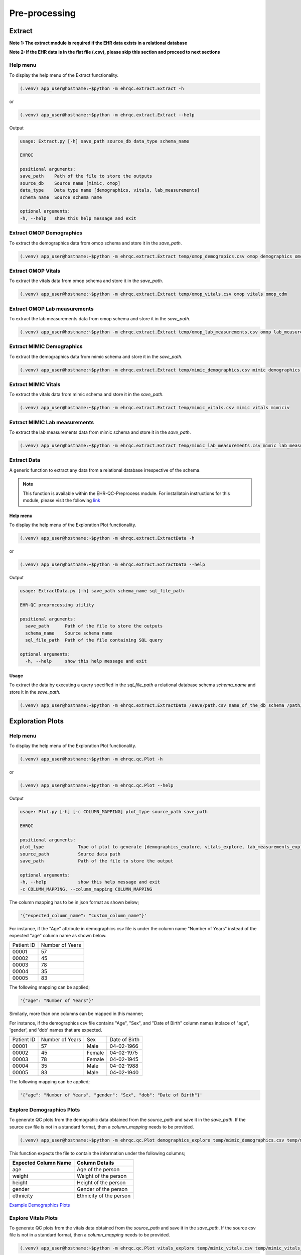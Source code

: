 Pre-processing
==============


Extract
-------

**Note 1: The extract module is required if the EHR data exists in a relational database**

**Note 2: If the EHR data is in the flat file (.csv), please skip this section and proceed to next sections**


Help menu
~~~~~~~~~

To display the help menu of the Extract functionality.

.. code-block:: console

    (.venv) app_user@hostname:~$python -m ehrqc.extract.Extract -h


or

.. code-block:: console

    (.venv) app_user@hostname:~$python -m ehrqc.extract.Extract --help


Output

.. code-block:: console

    usage: Extract.py [-h] save_path source_db data_type schema_name

    EHRQC

    positional arguments:
    save_path    Path of the file to store the outputs
    source_db    Source name [mimic, omop]
    data_type    Data type name [demographics, vitals, lab_measurements]
    schema_name  Source schema name

    optional arguments:
    -h, --help   show this help message and exit


Extract OMOP Demographics
~~~~~~~~~~~~~~~~~~~~~~~~~

To extract the demographics data from omop schema and store it in the `save_path`.

.. code-block:: console

    (.venv) app_user@hostname:~$python -m ehrqc.extract.Extract temp/omop_demograpics.csv omop demographics omop_cdm


Extract OMOP Vitals
~~~~~~~~~~~~~~~~~~~

To extract the vitals data from omop schema and store it in the `save_path`.

.. code-block:: console

    (.venv) app_user@hostname:~$python -m ehrqc.extract.Extract temp/omop_vitals.csv omop vitals omop_cdm


Extract OMOP Lab measurements
~~~~~~~~~~~~~~~~~~~~~~~~~~~~~

To extract the lab measurements data from omop schema and store it in the `save_path`.

.. code-block:: console

    (.venv) app_user@hostname:~$python -m ehrqc.extract.Extract temp/omop_lab_measurements.csv omop lab_measurements omop_cdm


Extract MIMIC Demographics
~~~~~~~~~~~~~~~~~~~~~~~~~

To extract the demographics data from mimic schema and store it in the `save_path`.

.. code-block:: console

    (.venv) app_user@hostname:~$python -m ehrqc.extract.Extract temp/mimic_demographics.csv mimic demographics mimiciv


Extract MIMIC Vitals
~~~~~~~~~~~~~~~~~~~~

To extract the vitals data from mimic schema and store it in the `save_path`.

.. code-block:: console

    (.venv) app_user@hostname:~$python -m ehrqc.extract.Extract temp/mimic_vitals.csv mimic vitals mimiciv


Extract MIMIC Lab measurements
~~~~~~~~~~~~~~~~~~~~~~~~~~~~~~

To extract the lab measurements data from mimic schema and store it in the `save_path`.

.. code-block:: console

    (.venv) app_user@hostname:~$python -m ehrqc.extract.Extract temp/mimic_lab_measurements.csv mimic lab_measurements mimiciv


Extract Data
~~~~~~~~~~~~

A generic function to extract any data from a relational database irrespective of the schema.

.. note::

    This function is available within the EHR-QC-Preprocess module. For installatoin instructions for this module, please visit the following `link <https://ehr-qc-tutorials.readthedocs.io/en/latest/install_ehrqc_preprocess.html>`_

Help menu
^^^^^^^^^

To display the help menu of the Exploration Plot functionality.

.. code-block:: console

    (.venv) app_user@hostname:~$python -m ehrqc.extract.ExtractData -h


or

.. code-block:: console

    (.venv) app_user@hostname:~$python -m ehrqc.extract.ExtractData --help


Output

.. code-block:: console

    usage: ExtractData.py [-h] save_path schema_name sql_file_path
    
    EHR-QC preprocessing utility
    
    positional arguments:
      save_path      Path of the file to store the outputs
      schema_name    Source schema name
      sql_file_path  Path of the file containing SQL query
    
    optional arguments:
      -h, --help     show this help message and exit

Usage
^^^^^

To extract the data by executing a query specified in the `sql_file_path` a relational database schema `schema_name` and store it in the `save_path`.

.. code-block:: console

    (.venv) app_user@hostname:~$python -m ehrqc.extract.ExtractData /save/path.csv name_of_the_db_schema /path/to/query.sql


Exploration Plots
-----------------


Help menu
~~~~~~~~~

To display the help menu of the Exploration Plot functionality.

.. code-block:: console

    (.venv) app_user@hostname:~$python -m ehrqc.qc.Plot -h


or

.. code-block:: console

    (.venv) app_user@hostname:~$python -m ehrqc.qc.Plot --help


Output

.. code-block:: console

    usage: Plot.py [-h] [-c COLUMN_MAPPING] plot_type source_path save_path

    EHRQC

    positional arguments:
    plot_type             Type of plot to generate [demographics_explore, vitals_explore, lab_measurements_explore]
    source_path           Source data path
    save_path             Path of the file to store the output

    optional arguments:
    -h, --help            show this help message and exit
    -c COLUMN_MAPPING, --column_mapping COLUMN_MAPPING


The column mapping has to be in json format as shown below;

.. code-block:: json

    '{"expected_column_name": "custom_column_name"}'

For instance, if the "Age" attribute in demographics csv file is under the column name "Number of Years" instead of the expected "age" column name as shown below.

+------------+-----------------+
| Patient ID | Number of Years |
+------------+-----------------+
| 00001      | 57              |
+------------+-----------------+
| 00002      | 45              |
+------------+-----------------+
| 00003      | 78              |
+------------+-----------------+
| 00004      | 35              |
+------------+-----------------+
| 00005      | 83              |
+------------+-----------------+

The following mapping can be applied;

.. code-block:: json

    '{"age": "Number of Years"}'

Similarly, more than one columns can be mapped in this manner;

For instance, if the demographics csv file contains "Age", "Sex", and "Date of Birth" column names inplace of "age", 'gender', and 'dob' names that are expected.

+------------+-----------------+-------+---------------+
| Patient ID | Number of Years | Sex   | Date of Birth |
+------------+-----------------+-------+---------------+
| 00001      | 57              | Male  | 04-02-1966    |
+------------+-----------------+-------+---------------+
| 00002      | 45              | Female| 04-02-1975    |
+------------+-----------------+-------+---------------+
| 00003      | 78              | Female| 04-02-1945    |
+------------+-----------------+-------+---------------+
| 00004      | 35              | Male  | 04-02-1988    |
+------------+-----------------+-------+---------------+
| 00005      | 83              | Male  | 04-02-1940    |
+------------+-----------------+-------+---------------+

The following mapping can be applied;

.. code-block:: json

    '{"age": "Number of Years", "gender": "Sex", "dob": "Date of Birth"}'


Explore Demographics Plots
~~~~~~~~~~~~~~~~~~~~~~~~~~

To generate QC plots from the demograhic data obtained from the `source_path` and save it in the `save_path`. If the source csv file is not in a standard format, then a `column_mapping` needs to be provided.

.. code-block:: console

    (.venv) app_user@hostname:~$python -m ehrqc.qc.Plot demographics_explore temp/mimic_demographics.csv temp/mimic_demographics_explore.html -c {<"optional mapping information">}

This function expects the file to contain the information under the following columns;

+----------------------+---------------------------+
| Expected Column Name | Column Details            |
+======================+===========================+
| age                  | Age of the person         |
+----------------------+---------------------------+
| weight               | Weight of the person      |
+----------------------+---------------------------+
| height               | Height of the person      |
+----------------------+---------------------------+
| gender               | Gender of the person      |
+----------------------+---------------------------+
| ethnicity            | Ethnicity of the person   |
+----------------------+---------------------------+

`Example Demographics Plots <https://ryashpal.github.io/EHRQC/demographics.html>`_


Explore Vitals Plots
~~~~~~~~~~~~~~~~~~~~

To generate QC plots from the vitals data obtained from the `source_path` and save it in the `save_path`. If the source csv file is not in a standard format, then a `column_mapping` needs to be provided.

.. code-block:: console

    (.venv) app_user@hostname:~$python -m ehrqc.qc.Plot vitals_explore temp/mimic_vitals.csv temp/mimic_vitals_explore.html -c {<"optional mapping information">}

This function expects the file to contain the information under the following columns;

+----------------------+--------------------------------------+
| Expected Column Name | Column Details                       |
+======================+======================================+
| heartrate            | Heart Rate                           |
+----------------------+--------------------------------------+
| sysbp                | Systolic Blood Pressure              |
+----------------------+--------------------------------------+
| diabp                | Diastolic Blood Pressure             |
+----------------------+--------------------------------------+
| meanbp               | Mean Blood Pressure                  |
+----------------------+--------------------------------------+
| resprate             | Respiratory Rate                     |
+----------------------+--------------------------------------+
| tempc                | Temperature                          |
+----------------------+--------------------------------------+
| spo2                 | Oxygen Saturation                    |
+----------------------+--------------------------------------+
| gcseye               | Glasgow Coma Scale - Eye Response    |
+----------------------+--------------------------------------+
| gcsverbal            | Glasgow Coma Scale - Verbal Response |
+----------------------+--------------------------------------+
| gcsmotor             | Glasgow Coma Scale - Motor Response  |
+----------------------+--------------------------------------+

`Example Vitals Plots <https://ryashpal.github.io/EHRQC/vitals.html>`_


Explore Lab measurements Plots
~~~~~~~~~~~~~~~~~~~~~~~~~~~~~~

To generate QC plots from the lab measurements data obtained from the `source_path` and save it in the `save_path`. If the source csv file is not in a standard format, then a `column_mapping` needs to be provided.

.. code-block:: console

    (.venv) app_user@hostname:~$python -m ehrqc.qc.Plot lab_measurements_explore temp/mimic_lab_measurements.csv temp/mimic_lab_measurements_explore.html -c {<"optional mapping information">}


This function expects the file to contain the information under the following columns;

+----------------------+--------------------------------------------+
| Expected Column Name | Column Details                             |
+======================+============================================+
| glucose              | Glucose                                    |
+----------------------+--------------------------------------------+
| hemoglobin           | Hemoglobin                                 |
+----------------------+--------------------------------------------+
| anion_gap            | Anion Gap                                  |
+----------------------+--------------------------------------------+
| bicarbonate          | Bicarbonate                                |
+----------------------+--------------------------------------------+
| calcium_total        | Calcium Total                              |
+----------------------+--------------------------------------------+
| chloride             | Chloride                                   |
+----------------------+--------------------------------------------+
| creatinine           | Creatinine                                 |
+----------------------+--------------------------------------------+
| magnesium            | Magnesium                                  |
+----------------------+--------------------------------------------+
| phosphate            | Phosphate                                  |
+----------------------+--------------------------------------------+
| potassium            | Potassium                                  |
+----------------------+--------------------------------------------+
| sodium               | Sodium                                     |
+----------------------+--------------------------------------------+
| urea_nitrogen        | Urea Nitrogen                              |
+----------------------+--------------------------------------------+
| hematocrit           | Hematocrit                                 |
+----------------------+--------------------------------------------+
| mch                  | Mean Cell Hemoglobin                       |
+----------------------+--------------------------------------------+
| mchc                 | Mean Corpuscular Hemoglobin Concentration  |
+----------------------+--------------------------------------------+
| mcv                  | Mean Corpuscular Volume                    |
+----------------------+--------------------------------------------+
| platelet_count       | Platelet Count                             |
+----------------------+--------------------------------------------+
| rdw                  | Red cell Distribution Width                |
+----------------------+--------------------------------------------+
| red_blood_cells      | Red Blood Cells                            |
+----------------------+--------------------------------------------+
| white_blood_cells    | White Blood Cells                          |
+----------------------+--------------------------------------------+

`Example Lab measurements Plots <https://ryashpal.github.io/EHRQC/lab_measurements.html>`_


Explore Data
~~~~~~~~~~~~

This is a generic utility to plot data exploration graphs.

.. note::

    This utility functions doesn't expect any particular attributes to be present in the file. Instead, it will plot all the attributes mentioned in the column list parameter making it more flexible.

.. note::

    This function is available within the EHR-QC-Preprocess module. For installatoin instructions for this module, please visit the following `link <https://ehr-qc-tutorials.readthedocs.io/en/latest/install_ehrqc_preprocess.html>`_

Help menu
^^^^^^^^^

To display the help menu of the Exploration Plot functionality.

.. code-block:: console

    (.venv) app_user@hostname:~$python -m ehrqc.plot.ExplorationGraphsPdf -h

or

.. code-block:: console

    (.venv) app_user@hostname:~$python -m ehrqc.plot.ExplorationGraphsPdf --help


Output

.. code-block:: console

    usage: ExplorationGraphsPdf.py [-h] [-c COLUMNS] [-sf [SOURCE_FILE_LIST [SOURCE_FILE_LIST ...]]] [-l [LABELS [LABELS ...]]] save_path
    
    Draw exploration graphs as pdf files
    
    positional arguments:
      save_path             Path of the file to store the output
    
    optional arguments:
      -h, --help            show this help message and exit
      -c COLUMNS, --columns COLUMNS
      -sf [SOURCE_FILE_LIST [SOURCE_FILE_LIST ...]], --source_file_list [SOURCE_FILE_LIST [SOURCE_FILE_LIST ...]]
      -l [LABELS [LABELS ...]], --labels [LABELS [LABELS ...]]

Generate Exploration Plots
^^^^^^^^^^^^^^^^^^^^^^^^^^

To generate QC plots using the data obtained from the files specified in `-sf` parameter and save it in the `save_path`. Additionally, it also uses the column names provided in the `-c` parameter and the labels specified as `-l`.

.. code-block:: console

    (.venv) app_user@hostname:~$python -m ehrqc.plot.ExplorationGraphsPdf /path/to/save_file.pdf -c {"Attr 1" : ["Column Name in File 1", "Column Name in File 2"], "Attr 2" : ["Column Name in File 1", "Column Name in File 2"]} -sf /path/to/source_file_1.csv /path/to/source_file_2.csv -l "Label for File 1" "Label for File 2"


Outlier Handling
----------------


Using IRT ensemble
~~~~~~~~~~~~~~~~~~

This module allows for plotting the outliers detected in an unsupervised manner using IRT ensemble technique.

Help menu
^^^^^^^^^

To display the help menu of the Outlier Plot functionality.

.. code-block:: console

    (.venv) app_user@hostname:~$python -m ehrqc.qc.Outliers -h


or

.. code-block:: console

    (.venv) app_user@hostname:~$python -m ehrqc.qc.Outliers --help


Output

.. code-block:: console

    usage: Outliers.py [-h] [-c [COMBINATIONS ...]] source_file save_path
    
    EHRQC
    
    positional arguments:
      source_file           Source data file path
      save_path             Path of the directory to store the output
    
    optional arguments:
      -h, --help            show this help message and exit
      -c [COMBINATIONS ...], --combinations [COMBINATIONS ...]
                            Column combinations to plot (can have multiple column pairs).


.. note::

    Please ensure the csv file does not contain any missing data before using these functions.


.. note::

    There are two ways to call upon this function:

    1. The first approach involves providing the column combinations as command line arguments. Keep in mind that due to computational limitations, a maximum of 10 column pairs can be designated for plotting outliers using this method.

    2. Alternatively, in the second method, you need not specify the column combinations explicitly. In this scenario, the function derives column combinations for all possible pairs. It's important to note that, due to computational restrictions, the file can contain a maximum of 5 columns. This limitation results in 10 column combination pairs available for outlier plotting using this method.

    For more comprehensive information about each of these techniques, please consult the details below:


Plot specifying the combinations
^^^^^^^^^^^^^^^^^^^^^^^^^^^^^^^^

To generate outlier plots from the data obtained from the `source_path` and save it in the `save_path` with a file named `outlier_report.html`, you can utilize the optional -c argument to specify column pairs. You have the flexibility to include multiple pairs by reusing this argument multiple times up to a maximum of 10 different column pairs.

.. code-block:: console

    (.venv) app_user@hostname:~$python -m ehrqc.qc.Outliers /path/to/source_file.csv /path/to/save/ -c col1 col2 -c col2 col3 -c col3 col1

Plot without specifying the combinations
^^^^^^^^^^^^^^^^^^^^^^^^^^^^^^^^^^^^^^^^

To generate outlier plots from the data obtained from the `source_path` and save it in the `save_path` with a file named `outlier_report.html`. The source file should not contain more than 5 columns.

.. code-block:: console

    (.venv) app_user@hostname:~$python -m ehrqc.qc.Outliers /path/to/source_file.csv /path/to/save/

Generated outputs
^^^^^^^^^^^^^^^^^

After the function runs successfully, it will generate an HTML file named `outlier_report.html` in the `save_path`. This file will contain outlier plots, illustrating the relation between attributes, considering 2 attributes at a time. The points in these plots are color-coded based on their outlier scores.


`Example Vitals Outlier Plots <https://ryashpal.github.io/EHRQC/vitals_outliers.html>`_


`Example Lab measurements Outlier Plots <https://ryashpal.github.io/EHRQC/lab_measurements_outliers.html>`_


Using Isolation Forest
~~~~~~~~~~~~~~~~~~~~~~

.. note::

    This function is available within the EHR-QC-Preprocess module. For installatoin instructions for this module, please visit the following `link <https://ehr-qc-tutorials.readthedocs.io/en/latest/install_ehrqc_preprocess.html>`_

This module allows for plotting the outliers detected in an unsupervised manner using Isolation Forest technique and also allows to remove the detected outliers.

Help menu
^^^^^^^^^

To display the help menu of the Outlier Handling functionality.

.. code-block:: console

    (.venv) app_user@hostname:~$python -m ehrqc.plot.OutlierIsolationForest -h


or

.. code-block:: console

    (.venv) app_user@hostname:~$python -m ehrqc.plot.OutlierIsolationForest --help


Output

.. code-block:: console
    
    usage: OutlierIsolationForest.py [-h] [-col [COLUMNS [COLUMNS ...]]] source_file save_file action
    
    Outlier graphs using IRT ensemble technique
    
    positional arguments:
      source_file           Source data file path
      save_file             Path of the file to store the output
      action                Action to perform [visualise, clean]
    
    optional arguments:
      -h, --help            show this help message and exit
      -col [COLUMNS [COLUMNS ...]], --columns [COLUMNS [COLUMNS ...]]
                            Column names to be used for outlier detection - must have two or more column names (required for both actions i.e. visualise and clean).

.. note::

    Please ensure the csv file does not contain any missing data before using these functions.


.. note::

    The column names containing the actual clinical attributes are to be specified to this function as the data files usually contain id columns that should be excluded.


.. note::

    In the plot functionality, if more than two attributes are present, then the first two principle components are used for plotting.


Plot Outliers
^^^^^^^^^^^^^

To generate outlier plots from the data obtained from the `source_file` and save it in the `save_file`. The optional argument -c can be utilised to specify columns to make use while determining outliers.

.. code-block:: console

    (.venv) app_user@hostname:~$python -m ehrqc.plot.OutlierIsolationForest /path/to/source_file.csv /path/to/save_file.html visualise -c col1 col2 col3


Remove Outliers
^^^^^^^^^^^^^^^

To remove outliers from the data obtained from the `source_file` and save it in the `save_file`. The optional argument -c can be utilised to specify columns to make use while determining outliers.

.. code-block:: console

    (.venv) app_user@hostname:~$python -m ehrqc.plot.OutlierIsolationForest /path/to/source_file.csv /path/to/save_file.html clean -c col1 col2 col3


Impute
------


Help menu
~~~~~~~~~

To display the help menu;

.. code-block:: console

    (.venv) app_user@hostname:~$python -m ehrqc.qc.Impute -h

Output

.. code-block:: console

    usage: Impute.py [-h] [-sp SAVE_PATH] [-a ALGORITHM] action source_path

    EHRQC

    positional arguments:
    action                Action to perform [compare, impute]
    source_path           Source data path

    optional arguments:
    -h, --help            show this help message and exit
    -sp SAVE_PATH, --save_path SAVE_PATH
                            Path of the file to store the outputs (required only for action=impute)
    -a ALGORITHM, --algorithm ALGORITHM
                            Missing data imputation algorithm [mean, median, knn, miss_forest, expectation_maximization, multiple_imputation]


Compare imputation
~~~~~~~~~~~~~~~~~~

To create a random missingness in the data given by the file at ``source_path`` and compare 6 different missing data algorithms [``mean``, ``median``, ``knn``, ``miss forest``, ``expectation maximisation``, ``multiple imputation``] and report their reconstriction r-squared scores. If the non-numeric feilds from the data obtained from ``source_path`` are ignored for imputation. Further, the rows corresponding to the missing values in the data are ignored, instead a random missingness is created of the same proportion as that of original data.

.. code-block:: console

    (.venv) app_user@hostname:~$python -m ehrqc.qc.Impute 'compare' temp/mimic_vitals.csv


Imputation
~~~~~~~~~~

To impute missing values in the data obtained from the `source_path` using the specified algorithm and save it in the `save_path`.

.. code-block:: console

    (.venv) app_user@hostname:~$python -m ehrqc.qc.Impute impute '/path/to/data.csv' -sp='/path/to/data_imputed.csv' -a=<algorithm name>

This function support the following algorithms

- mean
- median
- knn
- miss forest
- expectation maximisation
- multiple imputation


Anomalies
---------


Help menu
~~~~~~~~~

To display the help menu;

.. code-block:: console

    (.venv) app_user@hostname:~$python -m ehrqc.qc.Anomalies -h

or

.. code-block:: console

    (.venv) app_user@hostname:~$python -m ehrqc.qc.Anomalies --help

Output

.. code-block:: console

    usage: Anomalies.py [-h] [-dm] [-do] [-de] [-di] [-cm] [-co] source_path save_path save_prefix

    Detect and Correct Anomalies

    positional arguments:
    source_path           Source data path
    save_path             Path to save the data
    save_prefix           Prefix to the saved file

    optional arguments:
    -h, --help            show this help message and exit
    -dm, --detect_missing
                            Detect Missing Values in the dataframe
    -do, --detect_outliers
                            Detect Outliers in the dataframe
    -de, --detect_errors  Detect Errors in the dataframe
    -di, --detect_inconsistencies
                            Detect Inconsistencies in the dataframe
    -cm, --correct_missing
                            Correct Missing Values in the dataframe
    -co, --correct_outliers
                            Correct Outliers in the dataframe


Detect Anomalies
~~~~~~~~~~~~~~~~

To detect missing data, outliers, errors, and inconsistencies in the data from the ``source_path`` and save it as a html file at the ``save_path`` with the file prefix ``save_prefix``. To visualise missing data, optional argument ``-dm`` needs to be provided. For detecting outliers, optional argument ``-do`` needs to be provided.

Example:

.. code-block:: console

    (.venv) app_user@hostname:~$python -m ehrqc.qc.Anomalies 'test_data.csv' 'testing' 'test_001' -dm -do


Correct Anomalies
~~~~~~~~~~~~~~~~~

To correct missing data and outliers in the data from the ``source_path`` and save it as a csv file at the ``save_path`` with the file prefix ``save_prefix``. To correct missing data, optional argument ``-cm`` needs to be provided. For correcting outliers, optional argument ``-co`` needs to be provided.

Example:

.. code-block:: console

    (.venv) app_user@hostname:~$python -m ehrqc.qc.Anomalies 'test_data.csv' 'testing' 'test_001' -cm -co

Data using the raw data;

`Raw data <https://ryashpal.github.io/EHRQC/vitals_raw.html>`_

After imputing missing values;

`Imputed data <https://ryashpal.github.io/EHRQC/vitals_imputed.html>`_

After removing outliers;

`No outlier data <https://ryashpal.github.io/EHRQC/vitals_no_outliers.html>`_


Rescale
---------

Help menu
~~~~~~~~~

To display the help menu;

.. code-block:: console

    (.venv) app_user@hostname:~$python -m ehrqc.qc.Rescale -h

or

.. code-block:: console

    (.venv) app_user@hostname:~$python -m ehrqc.qc.Rescale --help

Output

.. code-block:: console

    usage: Rescale.py [-h] [-c COLUMNS] [-ssp SCALER_SAVE_PATH] [-mi MIN] [-ma MAX] source_path save_path

    EHRQC-Rescale

    positional arguments:
    source_path           Source data path (csv file)
    save_path             Path of a file to store the rescaled output

    optional arguments:
    -h, --help            show this help message and exit
    -c COLUMNS, --columns COLUMNS
                            Names of the columns to be scaled, enclosed in double quotes and seperated by comma
    -ssp SCALER_SAVE_PATH, --scaler_save_path SCALER_SAVE_PATH
                            Path of the scaler to save
    -mi MIN, --min MIN    Minimum value for the scaler (Default = 0)
    -ma MAX, --max MAX    Maximum value for the scaler (Default = 1)


Rescale Data
~~~~~~~~~~~~

To rescale the data from the ``source_path`` and save it as a csv file at the ``save_path`` . The optional argument ``columns`` can be provided to specify the columns to be rescaled. The optional argument ``scaler_save_path`` can be provided to save the scaler in a file. Mininum and Maximum values to the scalers by default is 0 and respectively, but they can be changed by passing ``--min``, and ``--max`` arguments.

Example:

.. code-block:: console

    (.venv) app_user@hostname:~$python -m ehrqc.qc.Rescale temp/omop_vitals_no_anomalies.csv temp/omop_vitals_rescaled.csv

Before rescaling;

`Original scale data <https://ryashpal.github.io/EHRQC/vitals_no_outliers.html>`_

After rescaling;

`Rescaled data <https://ryashpal.github.io/EHRQC/vitals_rescaled.html>`_


Standardise
-----------

Help menu
~~~~~~~~~

To display the help menu;

.. code-block:: console

    (.venv) app_user@hostname:~$python -m ehrqc.qc.Standardise -h

or

.. code-block:: console

    (.venv) app_user@hostname:~$python -m ehrqc.qc.Standardise --help

Output

.. code-block:: console

    usage: Standardise.py [-h] [-c COLUMNS] [-ssp SCALER_SAVE_PATH] source_path save_path

    EHRQC-Standardise

    positional arguments:
    source_path           Source data path (csv file)
    save_path             Path of a file to store the standardised output

    optional arguments:
    -h, --help            show this help message and exit
    -c COLUMNS, --columns COLUMNS
                            Names of the columns to be scaled, enclosed in double quotes and seperated by comma
    -ssp SCALER_SAVE_PATH, --scaler_save_path SCALER_SAVE_PATH
                            Path of the scaler to save


Standardise Data
~~~~~~~~~~~~~~~~

To standardise the data from the ``source_path`` and save it as a csv file at the ``save_path`` . The optional argument ``columns`` can be provided to specify the columns to be standardised. The optional argument ``scaler_save_path`` can be provided to save the scaler in a file.

Example:

.. code-block:: console

    (.venv) app_user@hostname:~$python -m ehrqc.qc.Standardise temp/omop_vitals_no_anomalies.csv temp/omop_vitals_rescaled.csv

Before standardising;

`Original scale data <https://ryashpal.github.io/EHRQC/vitals_no_outliers.html>`_

After standardising;

`Rescaled data <https://ryashpal.github.io/EHRQC/vitals_standardised.html>`_


Large file handling
-------------------

Frequently, during the initial stages of analyzing Electronic Health Record (EHR) data, we come across files of considerable size. A primary factor contributing to the file's largeness is the data's sparseness, where many cells lack values. Typically, this sparseness manifests in certain attributes (columns) within the EHR. For instance, attributes like temperature and heart rate might exhibit substantial coverage in the EHR, while attributes like SPO2 could have only a few recorded values. In such instances, it might be necessary to exclude the sparse attributes from further analysis if they don't contribute meaningful information for modeling purposes.

This tool provides the capability to manage large files by breaking them down into smaller segments. The initial function generates a report on missing data, indicating the percentage of missing values for all attributes within a specified file. The subsequent function eliminates attributes exceeding the specified missing data threshold and then saves the remaining data to an external file.


Help menu
~~~~~~~~~

To display the help menu;

.. code-block:: console

    (.venv) app_user@hostname:~$python -m ehrqc.qc.Coverage -h

or

.. code-block:: console

    (.venv) app_user@hostname:~$python -m ehrqc.qc.Coverage --help

Output

.. code-block:: console

    usage: Coverage.py [-h] [-d] [-p PERCENTAGE] [-sp SAVE_PATH] source_file chunksize id_columns [id_columns ...]
    
    Perform Coverage Analysis
    
    positional arguments:
      source_file           Source data file path
      chunksize             Number of chunks the input file should be fragmented into. By default: [chunksize=100]
      id_columns            List of ID columns. They are used to group the other columns to calculate missing percentage.
    
    optional arguments:
      -h, --help            show this help message and exit
      -d, --drop            Drop the columns
      -p PERCENTAGE, --percentage PERCENTAGE
                            Specify the cutoff percentage to drop the columns (required only for drop=True). By default: [-p=50]
      -sp SAVE_PATH, --save_path SAVE_PATH
                            Path of the file to store the outputs (required only for drop=True)


Display Missingness Report
~~~~~~~~~~~~~~~~~~~~~~~~~~

To display missing value percentages of all the attributes (columns) within a large csv file, by breaking down it in to number of pieces as indicated by `chunksize`.

.. code-block:: console

    (.venv) app_user@hostname:~$python -m ehrqc.qc.Coverage <Source File> <Chunk Size> <ID Columns>

For Example, if a large csv file is stored at /path/to/large_file.csv containing two id columns id1 and id2, we can use the below command to display the missingness report.

.. code-block:: console

    (.venv) app_user@hostname:~$python -m ehrqc.qc.Coverage /path/to/large_file.csv 100 id1 id2


Remove Sparse Attributes
~~~~~~~~~~~~~~~~~~~~~~~~

To display missing value percentages of all the attributes (columns) within a large csv file, by breaking down it in to number of pieces as indicated by `chunksize`. Additionally, this function also removes the sparse attributes that are having a high missingness (above the specified threshold `-p`) and saves the resulting file in `save_path`.

.. code-block:: console

    (.venv) app_user@hostname:~$python -m ehrqc.qc.Coverage <Source File> <Chunk Size> -d -p <Threshold in Percentage> -sp <Save Path>

For Example, if a large csv file is stored at /path/to/large_file.csv containing two id columns id1 and id2, we can use the below command to display the missingness report and remove the columns with coverage below 50 % at the specified save path /path/to/save/.

.. code-block:: console

    (.venv) app_user@hostname:~$python -m ehrqc.qc.Coverage /path/to/large_file.csv 100 id1 id2 -d -p 50 -sp /path/to/save/


Pre-processing Pipeline
-----------------------


Help menu
~~~~~~~~~

To display the help menu;

.. code-block:: console

    (.venv) app_user@hostname:~$python -m ehrqc.qc.Pipeline -h

or

.. code-block:: console

    (.venv) app_user@hostname:~$python -m ehrqc.qc.Pipeline --help

Output

.. code-block:: console

    usage: Pipeline.py [-h] [-d] [-i] save_path source_db data_type schema_name

    EHRQC

    positional arguments:
    save_path             Path of the folder to store the outputs
    source_db             Source name [mimic, omop]
    data_type             Data type name [demographics, vitals, lab_measurements]
    schema_name           Source schema name

    optional arguments:
    -h, --help            show this help message and exit
    -d, --draw_graphs     Draw graphs to visualise EHR data quality
    -i, --impute_missing  Impute missing values by automatically selecting the best imputation strategy for this data


Extract OMOP Demographics
~~~~~~~~~~~~~~~~~~~~~~~~~

To create a csv file containing the raw data with the name `omop_demographics_raw_data.csv` in the `save_path`.

.. code-block:: console

    (.venv) app_user@hostname:~$python -m ehrqc.qc.Pipeline temp omop demographics omop_cdm


Extract OMOP Vitals
~~~~~~~~~~~~~~~~~~~

To create a csv file containing the raw data with the name `omop_vitals_raw_data.csv` in the `save_path`.

.. code-block:: console

    (.venv) app_user@hostname:~$python -m ehrqc.qc.Pipeline temp omop vitals omop_cdm


Extract OMOP Lab measurements
~~~~~~~~~~~~~~~~~~~~~~~~~~~~~

To create a csv file containing the raw data with the name `omop_lab_measurements_raw_data.csv` in the `save_path`.

.. code-block:: console

    (.venv) app_user@hostname:~$python -m ehrqc.qc.Pipeline temp omop lab_measurements omop_cdm


Extract MIMIC Demographics
~~~~~~~~~~~~~~~~~~~~~~~~~~

To create a csv file containing the raw data with the name `mimic_demographics_raw_data.csv` in the `save_path`.

.. code-block:: console

    (.venv) app_user@hostname:~$python -m ehrqc.qc.Pipeline temp mimic demographics mimiciv


Extract MIMIC Vitals
~~~~~~~~~~~~~~~~~~~~

To create a csv file containing the raw data with the name `mimic_vitals_raw_data.csv` in the `save_path`.

.. code-block:: console

    (.venv) app_user@hostname:~$python -m ehrqc.qc.Pipeline temp mimic vitals mimiciv


Extract MIMIC Lab measurements
~~~~~~~~~~~~~~~~~~~~~~~~~~~~~~

To create a csv file containing the raw data with the name `mimic_lab_measurements_raw_data.csv`, and a  in the `save_path`.
### To extract Lab Measurements data from MIMIC schema

.. code-block:: console

    (.venv) app_user@hostname:~$python -m ehrqc.qc.Pipeline temp mimic lab_measurements mimiciv


MIMIC Demographics Explore Plots
~~~~~~~~~~~~~~~~~~~~~~~~~~~~~~~~

To create a csv file containing the raw data with the name `mimic_demographics_raw_data.csv`, and a html file containing the generated graphs with the name `mimic_demographics_plots.html` in the `save_path`.

.. code-block:: console

    (.venv) app_user@hostname:~$python -m ehrqc.qc.Pipeline temp mimic demographics mimiciv -d


OMOP Demographics Explore Plots
~~~~~~~~~~~~~~~~~~~~~~~~~~~~~~~~

To create a csv file containing the raw data with the name `omop_demographics_raw_data.csv`, and a html file containing the generated graphs with the name `omop_demographics_plots.html` in the `save_path`.

.. code-block:: console

    (.venv) app_user@hostname:~$python -m ehrqc.qc.Pipeline temp omop demographics omop_cdm -d


MIMIC Vitals Explore Plots
~~~~~~~~~~~~~~~~~~~~~~~~~~~~~~~~

To create a csv file containing the raw data with the name `mimic_vitals_raw_data.csv`, and a html file containing the generated graphs with the name `mimic_vitals_plots.html` in the `save_path`.

.. code-block:: console

    (.venv) app_user@hostname:~$python -m ehrqc.qc.Pipeline temp mimic vitals mimiciv -d


OMOP Vitals Explore Plots
~~~~~~~~~~~~~~~~~~~~~~~~~~~~~~~~

To create a csv file containing the raw data with the name `omop_vitals_raw_data.csv`, and a html file containing the generated graphs with the name `omop_vitals_plots.html` in the `save_path`.

.. code-block:: console

    (.venv) app_user@hostname:~$python -m ehrqc.qc.Pipeline temp omop vitals omop_cdm -d


MIMIC Lab measurements Explore Plots
~~~~~~~~~~~~~~~~~~~~~~~~~~~~~~~~

To create a csv file containing the raw data with the name `mimic_lab_measurements_raw_data.csv`, and a html file containing the generated graphs with the name `mimic_lab_measurements_plots.html` in the `save_path`.

.. code-block:: console

    (.venv) app_user@hostname:~$python -m ehrqc.qc.Pipeline temp mimic lab_measurements mimiciv -d


OMOP Lab measurements Explore Plots
~~~~~~~~~~~~~~~~~~~~~~~~~~~~~~~~

To create a csv file containing the raw data with the name `omop_lab_measurements_raw_data.csv`, and a html file containing the generated graphs with the name `omop_lab_measurements_plots.html` in the `save_path`.

.. code-block:: console

    (.venv) app_user@hostname:~$python -m ehrqc.qc.Pipeline temp omop lab_measurements omop_cdm -d


Impute MIMIC Vitals
~~~~~~~~~~~~~~~~~~~

To create a csv file containing the raw data with the name `mimic_vitals_raw_data.csv`, a csv file containing the imputed data with the name `mimic_vitals_imputed_data.csv`, and a html file containing the generated graphs with the name `mimic_vitals_plots.html` in the `save_path`.

.. code-block:: console

    (.venv) app_user@hostname:~$python -m ehrqc.qc.Pipeline temp mimic vitals mimiciv -d -i


Impute OMOP Vitals
~~~~~~~~~~~~~~~~~~~

To create a csv file containing the raw data with the name `omop_vitals_raw_data.csv`, a csv file containing the imputed data with the name `omop_vitals_imputed_data.csv`, and a html file containing the generated graphs with the name `omop_vitals_plots.html` in the `save_path`.

.. code-block:: console

    (.venv) app_user@hostname:~$python -m ehrqc.qc.Pipeline temp omop vitals omop_cdm -d -i


Impute MIMIC Lab measurements
~~~~~~~~~~~~~~~~~~~~~~~~~~~~

To create a csv file containing the raw data with the name `mimic_lab_measurements_raw_data.csv`, a csv file containing the imputed data with the name `mimic_lab_measurements_imputed_data.csv`, and a html file containing the generated graphs with the name `mimic_lab_measurements_plots.html` in the `save_path`.

.. code-block:: console

    (.venv) app_user@hostname:~$python -m ehrqc.qc.Pipeline temp mimic lab_measurements mimiciv -d -i


Impute OMOP Lab measurements
~~~~~~~~~~~~~~~~~~~~~~~~~~~~

To create a csv file containing the raw data with the name `omop_lab_measurements_raw_data.csv`, a csv file containing the imputed data with the name `omop_lab_measurements_imputed_data.csv`, and a html file containing the generated graphs with the name `omop_lab_measurements_plots.html` in the `save_path`.

.. code-block:: console

    (.venv) app_user@hostname:~$python -m ehrqc.qc.Pipeline temp omop lab_measurements omop_cdm -d -i
